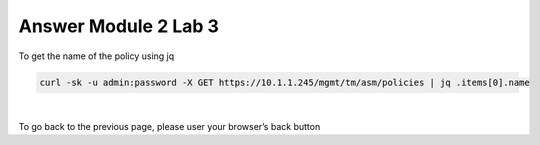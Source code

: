 Answer Module 2 Lab 3 
======================

To get the name of the policy using jq

.. code-block:: bash

        curl -sk -u admin:password -X GET https://10.1.1.245/mgmt/tm/asm/policies | jq .items[0].name

|

To go back to the previous page, please user your browser’s back button
